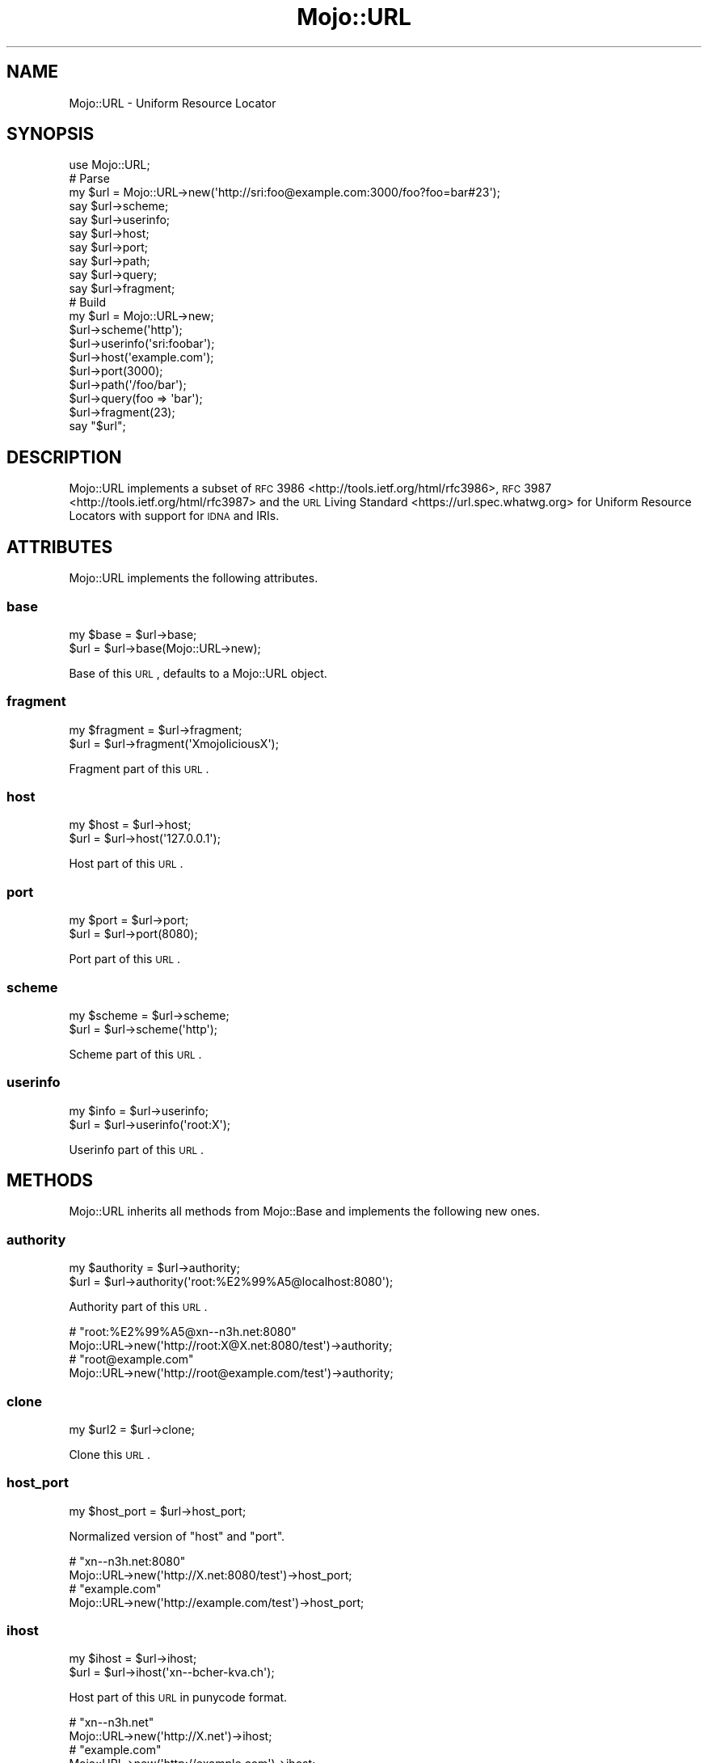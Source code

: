 .\" Automatically generated by Pod::Man 2.25 (Pod::Simple 3.16)
.\"
.\" Standard preamble:
.\" ========================================================================
.de Sp \" Vertical space (when we can't use .PP)
.if t .sp .5v
.if n .sp
..
.de Vb \" Begin verbatim text
.ft CW
.nf
.ne \\$1
..
.de Ve \" End verbatim text
.ft R
.fi
..
.\" Set up some character translations and predefined strings.  \*(-- will
.\" give an unbreakable dash, \*(PI will give pi, \*(L" will give a left
.\" double quote, and \*(R" will give a right double quote.  \*(C+ will
.\" give a nicer C++.  Capital omega is used to do unbreakable dashes and
.\" therefore won't be available.  \*(C` and \*(C' expand to `' in nroff,
.\" nothing in troff, for use with C<>.
.tr \(*W-
.ds C+ C\v'-.1v'\h'-1p'\s-2+\h'-1p'+\s0\v'.1v'\h'-1p'
.ie n \{\
.    ds -- \(*W-
.    ds PI pi
.    if (\n(.H=4u)&(1m=24u) .ds -- \(*W\h'-12u'\(*W\h'-12u'-\" diablo 10 pitch
.    if (\n(.H=4u)&(1m=20u) .ds -- \(*W\h'-12u'\(*W\h'-8u'-\"  diablo 12 pitch
.    ds L" ""
.    ds R" ""
.    ds C` ""
.    ds C' ""
'br\}
.el\{\
.    ds -- \|\(em\|
.    ds PI \(*p
.    ds L" ``
.    ds R" ''
'br\}
.\"
.\" Escape single quotes in literal strings from groff's Unicode transform.
.ie \n(.g .ds Aq \(aq
.el       .ds Aq '
.\"
.\" If the F register is turned on, we'll generate index entries on stderr for
.\" titles (.TH), headers (.SH), subsections (.SS), items (.Ip), and index
.\" entries marked with X<> in POD.  Of course, you'll have to process the
.\" output yourself in some meaningful fashion.
.ie \nF \{\
.    de IX
.    tm Index:\\$1\t\\n%\t"\\$2"
..
.    nr % 0
.    rr F
.\}
.el \{\
.    de IX
..
.\}
.\"
.\" Accent mark definitions (@(#)ms.acc 1.5 88/02/08 SMI; from UCB 4.2).
.\" Fear.  Run.  Save yourself.  No user-serviceable parts.
.    \" fudge factors for nroff and troff
.if n \{\
.    ds #H 0
.    ds #V .8m
.    ds #F .3m
.    ds #[ \f1
.    ds #] \fP
.\}
.if t \{\
.    ds #H ((1u-(\\\\n(.fu%2u))*.13m)
.    ds #V .6m
.    ds #F 0
.    ds #[ \&
.    ds #] \&
.\}
.    \" simple accents for nroff and troff
.if n \{\
.    ds ' \&
.    ds ` \&
.    ds ^ \&
.    ds , \&
.    ds ~ ~
.    ds /
.\}
.if t \{\
.    ds ' \\k:\h'-(\\n(.wu*8/10-\*(#H)'\'\h"|\\n:u"
.    ds ` \\k:\h'-(\\n(.wu*8/10-\*(#H)'\`\h'|\\n:u'
.    ds ^ \\k:\h'-(\\n(.wu*10/11-\*(#H)'^\h'|\\n:u'
.    ds , \\k:\h'-(\\n(.wu*8/10)',\h'|\\n:u'
.    ds ~ \\k:\h'-(\\n(.wu-\*(#H-.1m)'~\h'|\\n:u'
.    ds / \\k:\h'-(\\n(.wu*8/10-\*(#H)'\z\(sl\h'|\\n:u'
.\}
.    \" troff and (daisy-wheel) nroff accents
.ds : \\k:\h'-(\\n(.wu*8/10-\*(#H+.1m+\*(#F)'\v'-\*(#V'\z.\h'.2m+\*(#F'.\h'|\\n:u'\v'\*(#V'
.ds 8 \h'\*(#H'\(*b\h'-\*(#H'
.ds o \\k:\h'-(\\n(.wu+\w'\(de'u-\*(#H)/2u'\v'-.3n'\*(#[\z\(de\v'.3n'\h'|\\n:u'\*(#]
.ds d- \h'\*(#H'\(pd\h'-\w'~'u'\v'-.25m'\f2\(hy\fP\v'.25m'\h'-\*(#H'
.ds D- D\\k:\h'-\w'D'u'\v'-.11m'\z\(hy\v'.11m'\h'|\\n:u'
.ds th \*(#[\v'.3m'\s+1I\s-1\v'-.3m'\h'-(\w'I'u*2/3)'\s-1o\s+1\*(#]
.ds Th \*(#[\s+2I\s-2\h'-\w'I'u*3/5'\v'-.3m'o\v'.3m'\*(#]
.ds ae a\h'-(\w'a'u*4/10)'e
.ds Ae A\h'-(\w'A'u*4/10)'E
.    \" corrections for vroff
.if v .ds ~ \\k:\h'-(\\n(.wu*9/10-\*(#H)'\s-2\u~\d\s+2\h'|\\n:u'
.if v .ds ^ \\k:\h'-(\\n(.wu*10/11-\*(#H)'\v'-.4m'^\v'.4m'\h'|\\n:u'
.    \" for low resolution devices (crt and lpr)
.if \n(.H>23 .if \n(.V>19 \
\{\
.    ds : e
.    ds 8 ss
.    ds o a
.    ds d- d\h'-1'\(ga
.    ds D- D\h'-1'\(hy
.    ds th \o'bp'
.    ds Th \o'LP'
.    ds ae ae
.    ds Ae AE
.\}
.rm #[ #] #H #V #F C
.\" ========================================================================
.\"
.IX Title "Mojo::URL 3"
.TH Mojo::URL 3 "2015-06-10" "perl v5.14.4" "User Contributed Perl Documentation"
.\" For nroff, turn off justification.  Always turn off hyphenation; it makes
.\" way too many mistakes in technical documents.
.if n .ad l
.nh
.SH "NAME"
Mojo::URL \- Uniform Resource Locator
.SH "SYNOPSIS"
.IX Header "SYNOPSIS"
.Vb 1
\&  use Mojo::URL;
\&
\&  # Parse
\&  my $url = Mojo::URL\->new(\*(Aqhttp://sri:foo@example.com:3000/foo?foo=bar#23\*(Aq);
\&  say $url\->scheme;
\&  say $url\->userinfo;
\&  say $url\->host;
\&  say $url\->port;
\&  say $url\->path;
\&  say $url\->query;
\&  say $url\->fragment;
\&
\&  # Build
\&  my $url = Mojo::URL\->new;
\&  $url\->scheme(\*(Aqhttp\*(Aq);
\&  $url\->userinfo(\*(Aqsri:foobar\*(Aq);
\&  $url\->host(\*(Aqexample.com\*(Aq);
\&  $url\->port(3000);
\&  $url\->path(\*(Aq/foo/bar\*(Aq);
\&  $url\->query(foo => \*(Aqbar\*(Aq);
\&  $url\->fragment(23);
\&  say "$url";
.Ve
.SH "DESCRIPTION"
.IX Header "DESCRIPTION"
Mojo::URL implements a subset of
\&\s-1RFC\s0 3986 <http://tools.ietf.org/html/rfc3986>,
\&\s-1RFC\s0 3987 <http://tools.ietf.org/html/rfc3987> and the
\&\s-1URL\s0 Living Standard <https://url.spec.whatwg.org> for Uniform Resource
Locators with support for \s-1IDNA\s0 and IRIs.
.SH "ATTRIBUTES"
.IX Header "ATTRIBUTES"
Mojo::URL implements the following attributes.
.SS "base"
.IX Subsection "base"
.Vb 2
\&  my $base = $url\->base;
\&  $url     = $url\->base(Mojo::URL\->new);
.Ve
.PP
Base of this \s-1URL\s0, defaults to a Mojo::URL object.
.SS "fragment"
.IX Subsection "fragment"
.Vb 2
\&  my $fragment = $url\->fragment;
\&  $url         = $url\->fragment(\*(AqXmojoliciousX\*(Aq);
.Ve
.PP
Fragment part of this \s-1URL\s0.
.SS "host"
.IX Subsection "host"
.Vb 2
\&  my $host = $url\->host;
\&  $url     = $url\->host(\*(Aq127.0.0.1\*(Aq);
.Ve
.PP
Host part of this \s-1URL\s0.
.SS "port"
.IX Subsection "port"
.Vb 2
\&  my $port = $url\->port;
\&  $url     = $url\->port(8080);
.Ve
.PP
Port part of this \s-1URL\s0.
.SS "scheme"
.IX Subsection "scheme"
.Vb 2
\&  my $scheme = $url\->scheme;
\&  $url       = $url\->scheme(\*(Aqhttp\*(Aq);
.Ve
.PP
Scheme part of this \s-1URL\s0.
.SS "userinfo"
.IX Subsection "userinfo"
.Vb 2
\&  my $info = $url\->userinfo;
\&  $url     = $url\->userinfo(\*(Aqroot:X\*(Aq);
.Ve
.PP
Userinfo part of this \s-1URL\s0.
.SH "METHODS"
.IX Header "METHODS"
Mojo::URL inherits all methods from Mojo::Base and implements the
following new ones.
.SS "authority"
.IX Subsection "authority"
.Vb 2
\&  my $authority = $url\->authority;
\&  $url          = $url\->authority(\*(Aqroot:%E2%99%A5@localhost:8080\*(Aq);
.Ve
.PP
Authority part of this \s-1URL\s0.
.PP
.Vb 2
\&  # "root:%E2%99%A5@xn\-\-n3h.net:8080"
\&  Mojo::URL\->new(\*(Aqhttp://root:X@X.net:8080/test\*(Aq)\->authority;
\&
\&  # "root@example.com"
\&  Mojo::URL\->new(\*(Aqhttp://root@example.com/test\*(Aq)\->authority;
.Ve
.SS "clone"
.IX Subsection "clone"
.Vb 1
\&  my $url2 = $url\->clone;
.Ve
.PP
Clone this \s-1URL\s0.
.SS "host_port"
.IX Subsection "host_port"
.Vb 1
\&  my $host_port = $url\->host_port;
.Ve
.PP
Normalized version of \*(L"host\*(R" and \*(L"port\*(R".
.PP
.Vb 2
\&  # "xn\-\-n3h.net:8080"
\&  Mojo::URL\->new(\*(Aqhttp://X.net:8080/test\*(Aq)\->host_port;
\&
\&  # "example.com"
\&  Mojo::URL\->new(\*(Aqhttp://example.com/test\*(Aq)\->host_port;
.Ve
.SS "ihost"
.IX Subsection "ihost"
.Vb 2
\&  my $ihost = $url\->ihost;
\&  $url      = $url\->ihost(\*(Aqxn\-\-bcher\-kva.ch\*(Aq);
.Ve
.PP
Host part of this \s-1URL\s0 in punycode format.
.PP
.Vb 2
\&  # "xn\-\-n3h.net"
\&  Mojo::URL\->new(\*(Aqhttp://X.net\*(Aq)\->ihost;
\&
\&  # "example.com"
\&  Mojo::URL\->new(\*(Aqhttp://example.com\*(Aq)\->ihost;
.Ve
.SS "is_abs"
.IX Subsection "is_abs"
.Vb 1
\&  my $bool = $url\->is_abs;
.Ve
.PP
Check if \s-1URL\s0 is absolute.
.PP
.Vb 3
\&  # True
\&  Mojo::URL\->new(\*(Aqhttp://example.com\*(Aq)\->is_abs;
\&  Mojo::URL\->new(\*(Aqhttp://example.com/test/index.html\*(Aq)\->is_abs;
\&
\&  # False
\&  Mojo::URL\->new(\*(Aqtest/index.html\*(Aq)\->is_abs;
\&  Mojo::URL\->new(\*(Aq/test/index.html\*(Aq)\->is_abs;
\&  Mojo::URL\->new(\*(Aq//example.com/test/index.html\*(Aq)\->is_abs;
.Ve
.SS "new"
.IX Subsection "new"
.Vb 2
\&  my $url = Mojo::URL\->new;
\&  my $url = Mojo::URL\->new(\*(Aqhttp://127.0.0.1:3000/foo?f=b&baz=2#foo\*(Aq);
.Ve
.PP
Construct a new Mojo::URL object and \*(L"parse\*(R" \s-1URL\s0 if necessary.
.SS "parse"
.IX Subsection "parse"
.Vb 1
\&  $url = $url\->parse(\*(Aqhttp://127.0.0.1:3000/foo/bar?fo=o&baz=23#foo\*(Aq);
.Ve
.PP
Parse relative or absolute \s-1URL\s0.
.PP
.Vb 2
\&  # "/test/123"
\&  $url\->parse(\*(Aq/test/123?foo=bar\*(Aq)\->path;
\&
\&  # "example.com"
\&  $url\->parse(\*(Aqhttp://example.com/test/123?foo=bar\*(Aq)\->host;
\&
\&  # "sri@example.com"
\&  $url\->parse(\*(Aqmailto:sri@example.com\*(Aq)\->path;
.Ve
.SS "path"
.IX Subsection "path"
.Vb 4
\&  my $path = $url\->path;
\&  $url     = $url\->path(\*(Aqfoo/bar\*(Aq);
\&  $url     = $url\->path(\*(Aq/foo/bar\*(Aq);
\&  $url     = $url\->path(Mojo::Path\->new);
.Ve
.PP
Path part of this \s-1URL\s0, relative paths will be merged with
\&\*(L"merge\*(R" in Mojo::Path, defaults to a Mojo::Path object.
.PP
.Vb 2
\&  # "perldoc"
\&  Mojo::URL\->new(\*(Aqhttp://example.com/perldoc/Mojo\*(Aq)\->path\->parts\->[0];
\&
\&  # "/perldoc/DOM/HTML"
\&  Mojo::URL\->new(\*(Aqhttp://example.com/perldoc/Mojo\*(Aq)\->path\->merge(\*(AqDOM/HTML\*(Aq);
\&
\&  # "http://example.com/DOM/HTML"
\&  Mojo::URL\->new(\*(Aqhttp://example.com/perldoc/Mojo\*(Aq)\->path(\*(Aq/DOM/HTML\*(Aq);
\&
\&  # "http://example.com/perldoc/DOM/HTML"
\&  Mojo::URL\->new(\*(Aqhttp://example.com/perldoc/Mojo\*(Aq)\->path(\*(AqDOM/HTML\*(Aq);
\&
\&  # "http://example.com/perldoc/Mojo/DOM/HTML"
\&  Mojo::URL\->new(\*(Aqhttp://example.com/perldoc/Mojo/\*(Aq)\->path(\*(AqDOM/HTML\*(Aq);
.Ve
.SS "path_query"
.IX Subsection "path_query"
.Vb 1
\&  my $path_query = $url\->path_query;
.Ve
.PP
Normalized version of \*(L"path\*(R" and \*(L"query\*(R".
.PP
.Vb 2
\&  # "/test?a=1&b=2"
\&  Mojo::URL\->new(\*(Aqhttp://example.com/test?a=1&b=2\*(Aq)\->path_query;
\&
\&  # "/"
\&  Mojo::URL\->new(\*(Aqhttp://example.com/\*(Aq)\->path_query;
.Ve
.SS "protocol"
.IX Subsection "protocol"
.Vb 1
\&  my $proto = $url\->protocol;
.Ve
.PP
Normalized version of \*(L"scheme\*(R".
.PP
.Vb 2
\&  # "http"
\&  Mojo::URL\->new(\*(AqHtTp://example.com\*(Aq)\->protocol;
.Ve
.SS "query"
.IX Subsection "query"
.Vb 6
\&  my $query = $url\->query;
\&  $url      = $url\->query([merge => \*(Aqwith\*(Aq]);
\&  $url      = $url\->query({append => \*(Aqto\*(Aq});
\&  $url      = $url\->query(replace => \*(Aqwith\*(Aq);
\&  $url      = $url\->query(\*(Aqa=1&b=2\*(Aq);
\&  $url      = $url\->query(Mojo::Parameters\->new);
.Ve
.PP
Query part of this \s-1URL\s0, key/value pairs in an array reference will be merged
with \*(L"merge\*(R" in Mojo::Parameters, and key/value pairs in a hash reference
appended with \*(L"append\*(R" in Mojo::Parameters, defaults to a Mojo::Parameters
object.
.PP
.Vb 2
\&  # "2"
\&  Mojo::URL\->new(\*(Aqhttp://example.com?a=1&b=2\*(Aq)\->query\->param(\*(Aqb\*(Aq);
\&
\&  # "a=2&b=2&c=3"
\&  Mojo::URL\->new(\*(Aqhttp://example.com?a=1&b=2\*(Aq)\->query\->merge(a => 2, c => 3);
\&
\&  # "http://example.com?a=2&c=3"
\&  Mojo::URL\->new(\*(Aqhttp://example.com?a=1&b=2\*(Aq)\->query(a => 2, c => 3);
\&
\&  # "http://example.com?a=2&a=3"
\&  Mojo::URL\->new(\*(Aqhttp://example.com?a=1&b=2\*(Aq)\->query(a => [2, 3]);
\&
\&  # "http://example.com?a=2&b=2&c=3"
\&  Mojo::URL\->new(\*(Aqhttp://example.com?a=1&b=2\*(Aq)\->query([a => 2, c => 3]);
\&
\&  # "http://example.com?b=2"
\&  Mojo::URL\->new(\*(Aqhttp://example.com?a=1&b=2\*(Aq)\->query([a => undef]);
\&
\&  # "http://example.com?a=1&b=2&a=2&c=3"
\&  Mojo::URL\->new(\*(Aqhttp://example.com?a=1&b=2\*(Aq)\->query({a => 2, c => 3});
.Ve
.SS "to_abs"
.IX Subsection "to_abs"
.Vb 2
\&  my $abs = $url\->to_abs;
\&  my $abs = $url\->to_abs(Mojo::URL\->new(\*(Aqhttp://example.com/foo\*(Aq));
.Ve
.PP
Clone relative \s-1URL\s0 and turn it into an absolute one using \*(L"base\*(R" or
provided base \s-1URL\s0.
.PP
.Vb 3
\&  # "http://example.com/foo/baz.xml?test=123"
\&  Mojo::URL\->new(\*(Aqbaz.xml?test=123\*(Aq)
\&    \->to_abs(Mojo::URL\->new(\*(Aqhttp://example.com/foo/bar.html\*(Aq));
\&
\&  # "http://example.com/baz.xml?test=123"
\&  Mojo::URL\->new(\*(Aq/baz.xml?test=123\*(Aq)
\&    \->to_abs(Mojo::URL\->new(\*(Aqhttp://example.com/foo/bar.html\*(Aq));
\&
\&  # "http://example.com/foo/baz.xml?test=123"
\&  Mojo::URL\->new(\*(Aq//example.com/foo/baz.xml?test=123\*(Aq)
\&    \->to_abs(Mojo::URL\->new(\*(Aqhttp://example.com/foo/bar.html\*(Aq));
.Ve
.SS "to_string"
.IX Subsection "to_string"
.Vb 1
\&  my $str = $url\->to_string;
.Ve
.PP
Turn \s-1URL\s0 into a string.
.SH "OPERATORS"
.IX Header "OPERATORS"
Mojo::URL overloads the following operators.
.SS "bool"
.IX Subsection "bool"
.Vb 1
\&  my $bool = !!$url;
.Ve
.PP
Always true.
.SS "stringify"
.IX Subsection "stringify"
.Vb 1
\&  my $str = "$url";
.Ve
.PP
Alias for \*(L"to_string\*(R".
.SH "SEE ALSO"
.IX Header "SEE ALSO"
Mojolicious, Mojolicious::Guides, <http://mojolicio.us>.
